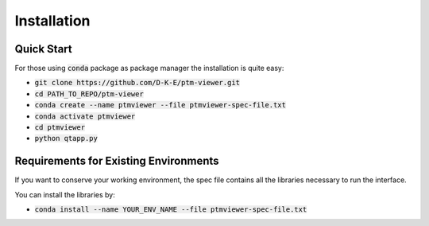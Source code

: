 #################
Installation
#################

Quick Start
============

For those using :code:`conda` package as package manager
the installation is quite easy:

- :code:`git clone https://github.com/D-K-E/ptm-viewer.git`

- :code:`cd PATH_TO_REPO/ptm-viewer`

- :code:`conda create --name ptmviewer --file ptmviewer-spec-file.txt`

- :code:`conda activate ptmviewer`

- :code:`cd ptmviewer`

- :code:`python qtapp.py`


Requirements for Existing Environments
=======================================

If you want to conserve your working environment, the spec file contains all
the libraries necessary to run the interface.

You can install the libraries by:

- :code:`conda install --name YOUR_ENV_NAME --file ptmviewer-spec-file.txt`
